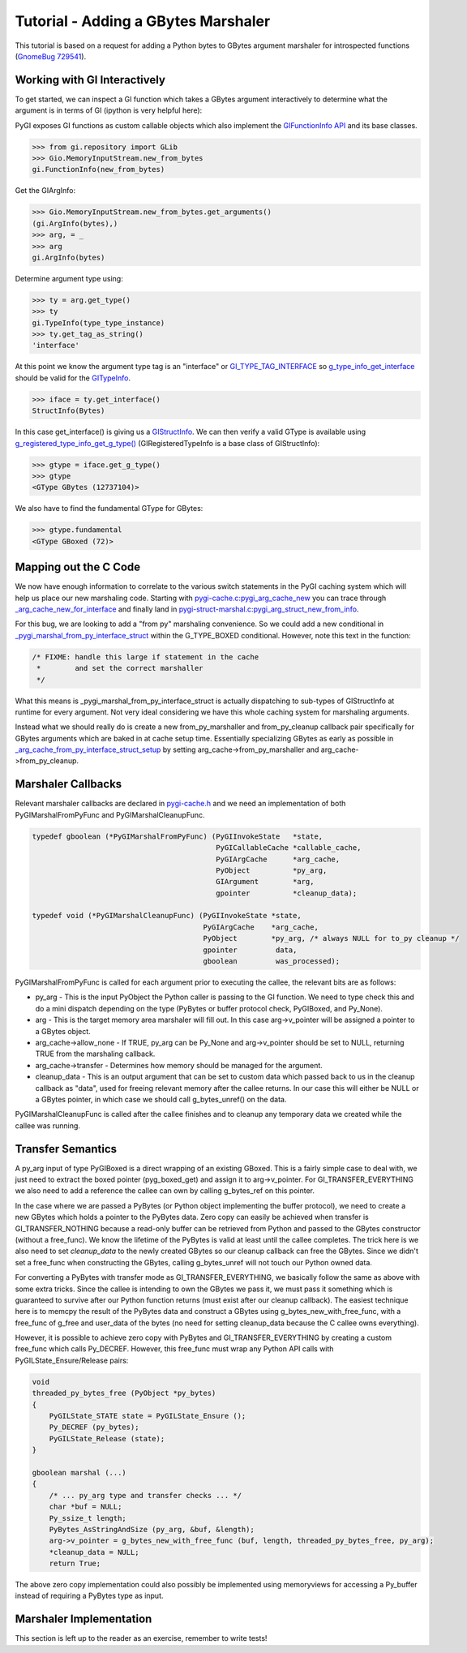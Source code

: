 ========================================
Tutorial - Adding a GBytes Marshaler
========================================

This tutorial is based on a request for adding a Python bytes to GBytes argument
marshaler for introspected functions (`GnomeBug 729541 <http://bugzilla.gnome.org/show_bug.cgi?id=729541>`_).

Working with GI Interactively
=============================

To get started, we can inspect a GI function which takes a GBytes argument interactively
to determine what the argument is in terms of GI (ipython is very helpful here):

PyGI exposes GI functions as custom callable objects which also implement the
`GIFunctionInfo API <https://developer.gnome.org/gi/stable/gi-GIFunctionInfo.html>`_ and its base classes.

.. code-block:: python

    >>> from gi.repository import GLib
    >>> Gio.MemoryInputStream.new_from_bytes
    gi.FunctionInfo(new_from_bytes)

Get the GIArgInfo:

.. code-block:: python

    >>> Gio.MemoryInputStream.new_from_bytes.get_arguments()
    (gi.ArgInfo(bytes),)
    >>> arg, = _
    >>> arg
    gi.ArgInfo(bytes)

Determine argument type using:

.. code-block:: python

    >>> ty = arg.get_type()
    >>> ty
    gi.TypeInfo(type_type_instance)
    >>> ty.get_tag_as_string()
    'interface'

At this point we know the argument type tag is an "interface" or
`GI_TYPE_TAG_INTERFACE <https://developer.gnome.org/gi/stable/gi-common-types.html#GITypeTag>`_
so `g_type_info_get_interface <https://developer.gnome.org/gi/stable/gi-GITypeInfo.html#g-type-info-get-interface>`_
should be valid for the `GITypeInfo <https://developer.gnome.org/gi/stable/gi-GITypeInfo.html>`_.

.. code-block:: python

    >>> iface = ty.get_interface()
    StructInfo(Bytes)

In this case get_interface() is giving us a
`GIStructInfo <https://developer.gnome.org/gi/stable/gi-GIStructInfo.html>`_.
We can then verify a valid GType is available using `g_registered_type_info_get_g_type() <https://developer.gnome.org/gi/stable/gi-GIRegisteredTypeInfo.html#g-registered-type-info-get-g-type>`_
(GIRegisteredTypeInfo is a base class of GIStructInfo):

.. code-block:: python

    >>> gtype = iface.get_g_type()
    >>> gtype
    <GType GBytes (12737104)>

We also have to find the fundamental GType for GBytes:

.. code-block:: python

    >>> gtype.fundamental
    <GType GBoxed (72)>

Mapping out the C Code
======================

We now have enough information to correlate to the various switch statements in
the PyGI caching system which will help us place our new marshaling code. Starting
with `pygi-cache.c:pygi_arg_cache_new <https://git.gnome.org/browse/pygobject/tree/gi/pygi-cache.c?id=3.13.1#n345>`_
you can trace through `_arg_cache_new_for_interface <https://git.gnome.org/browse/pygobject/tree/gi/pygi-cache.c?id=3.13.1#n291>`_
and finally land in `pygi-struct-marshal.c:pygi_arg_struct_new_from_info <https://git.gnome.org/browse/pygobject/tree/gi/pygi-struct-marshal.c?id=3.13.1#n489>`_.

For this bug, we are looking to add a "from py" marshaling convenience.
So we could add a new conditional in `_pygi_marshal_from_py_interface_struct <https://git.gnome.org/browse/pygobject/tree/gi/pygi-struct-marshal.c?id=3.13.1#n191>`_ within the G_TYPE_BOXED conditional. However, note this text in the function:

.. code-block:: c

    /* FIXME: handle this large if statement in the cache
     *        and set the correct marshaller
     */

What this means is _pygi_marshal_from_py_interface_struct is actually dispatching
to sub-types of GIStructInfo at runtime for every argument. Not very ideal considering
we have this whole caching system for marshaling arguments.

Instead what we should really do is create a new from_py_marshaller and from_py_cleanup
callback pair specifically for GBytes arguments which are baked in at cache setup time.
Essentially specializing GBytes as early as possible in
`_arg_cache_from_py_interface_struct_setup <https://git.gnome.org/browse/pygobject/tree/gi/pygi-struct-marshal.c?id=3.13.1#n434>`_
by setting arg_cache->from_py_marshaller and arg_cache->from_py_cleanup.

Marshaler Callbacks
===================

Relevant marshaler callbacks are declared in `pygi-cache.h <https://git.gnome.org/browse/pygobject/tree/gi/pygi-cache.h?id=3.13.1#n35>`_
and we need an implementation of both PyGIMarshalFromPyFunc and PyGIMarshalCleanupFunc.

.. code-block:: c

    typedef gboolean (*PyGIMarshalFromPyFunc) (PyGIInvokeState   *state,
                                               PyGICallableCache *callable_cache,
                                               PyGIArgCache      *arg_cache,
                                               PyObject          *py_arg,
                                               GIArgument        *arg,
                                               gpointer          *cleanup_data);

    typedef void (*PyGIMarshalCleanupFunc) (PyGIInvokeState *state,
                                            PyGIArgCache    *arg_cache,
                                            PyObject        *py_arg, /* always NULL for to_py cleanup */
                                            gpointer         data,
                                            gboolean         was_processed);

PyGIMarshalFromPyFunc is called for each argument prior to executing the callee, the relevant bits are as follows:

* py_arg - This is the input PyObject the Python caller is passing to the GI function.
  We need to type check this and do a mini dispatch depending on the type
  (PyBytes or buffer protocol check, PyGIBoxed, and Py_None).
* arg - This is the target memory area marshaler will fill out. In this case arg->v_pointer
  will be assigned a pointer to a GBytes object.
* arg_cache->allow_none - If TRUE, py_arg can be Py_None and arg->v_pointer should be set to
  NULL, returning TRUE from the marshaling callback.
* arg_cache->transfer - Determines how memory should be managed for the argument.
* cleanup_data - This is an output argument that can be set to custom data which passed back
  to us in the cleanup callback as "data", used for freeing relevant memory after the callee
  returns. In our case this will either be NULL or a GBytes pointer, in which case we should
  call g_bytes_unref() on the data.

PyGIMarshalCleanupFunc is called after the callee finishes and to cleanup any temporary data
we created while the callee was running.

Transfer Semantics
==================

A py_arg input of type PyGIBoxed is a direct wrapping of an existing GBoxed. This is a fairly
simple case to deal with, we just need to extract the boxed pointer (pyg_boxed_get) and assign
it to arg->v_pointer. For GI_TRANSFER_EVERYTHING we also need to add a reference the callee can
own by calling g_bytes_ref on this pointer.

In the case where we are passed a PyBytes (or Python object implementing the buffer protocol),
we need to create a new GBytes which holds a pointer to the PyBytes data. Zero copy can easily
be achieved when transfer is GI_TRANSFER_NOTHING because a read-only buffer can be retrieved
from Python and passed to the GBytes constructor (without a free_func). We know the lifetime
of the PyBytes is valid at least until the callee completes. The trick here is we also need to
set *cleanup_data* to the newly created GBytes so our cleanup callback can free the GBytes.
Since we didn't set a free_func when constructing the GBytes, calling g_bytes_unref will not
touch our Python owned data.

For converting a PyBytes with transfer mode as GI_TRANSFER_EVERYTHING, we basically follow
the same as above with some extra tricks. Since the callee is intending to own the GBytes
we pass it, we must pass it something which is guaranteed to survive after our Python function
returns (must exist after our cleanup callback). The easiest technique here is to memcpy the result
of the PyBytes data and construct a GBytes using g_bytes_new_with_free_func, with a free_func of
g_free and user_data of the bytes (no need for setting cleanup_data because the C callee owns everything).

However, it is possible to achieve zero copy with PyBytes and GI_TRANSFER_EVERYTHING by creating a custom
free_func which calls Py_DECREF. However, this free_func must wrap any Python API calls with
PyGILState_Ensure/Release pairs:

.. code-block:: c

    void
    threaded_py_bytes_free (PyObject *py_bytes)
    {
        PyGILState_STATE state = PyGILState_Ensure ();
        Py_DECREF (py_bytes);
        PyGILState_Release (state);
    }

    gboolean marshal (...)
    {
        /* ... py_arg type and transfer checks ... */
        char *buf = NULL;
        Py_ssize_t length;
        PyBytes_AsStringAndSize (py_arg, &buf, &length);
        arg->v_pointer = g_bytes_new_with_free_func (buf, length, threaded_py_bytes_free, py_arg);
        *cleanup_data = NULL;
        return True;

The above zero copy implementation could also possibly be implemented using memoryviews for accessing a Py_buffer instead of requiring a PyBytes type as input.

Marshaler Implementation
========================

This section is left up to the reader as an exercise, remember to write tests!
